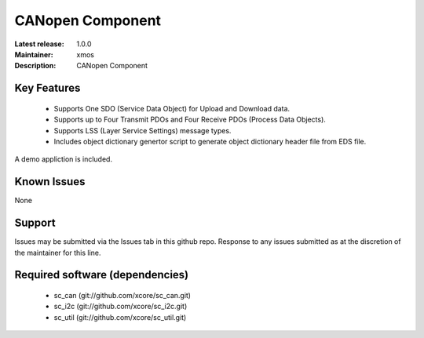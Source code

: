 CANopen Component
.................

:Latest release: 1.0.0
:Maintainer: xmos
:Description: CANopen Component


Key Features
============

   * Supports One SDO (Service Data Object) for Upload and Download data.
   * Supports up to Four Transmit PDOs and Four Receive PDOs (Process Data Objects).
   * Supports LSS (Layer Service Settings) message types.
   * Includes object dictionary genertor script to generate object dictionary header file from EDS file.
   
A demo appliction is included.

Known Issues
============

None

Support
=======

Issues may be submitted via the Issues tab in this github repo. Response to any issues submitted as at the discretion of the maintainer for this line.

Required software (dependencies)
================================

  * sc_can (git://github.com/xcore/sc_can.git)
  * sc_i2c (git://github.com/xcore/sc_i2c.git)
  * sc_util (git://github.com/xcore/sc_util.git)
  